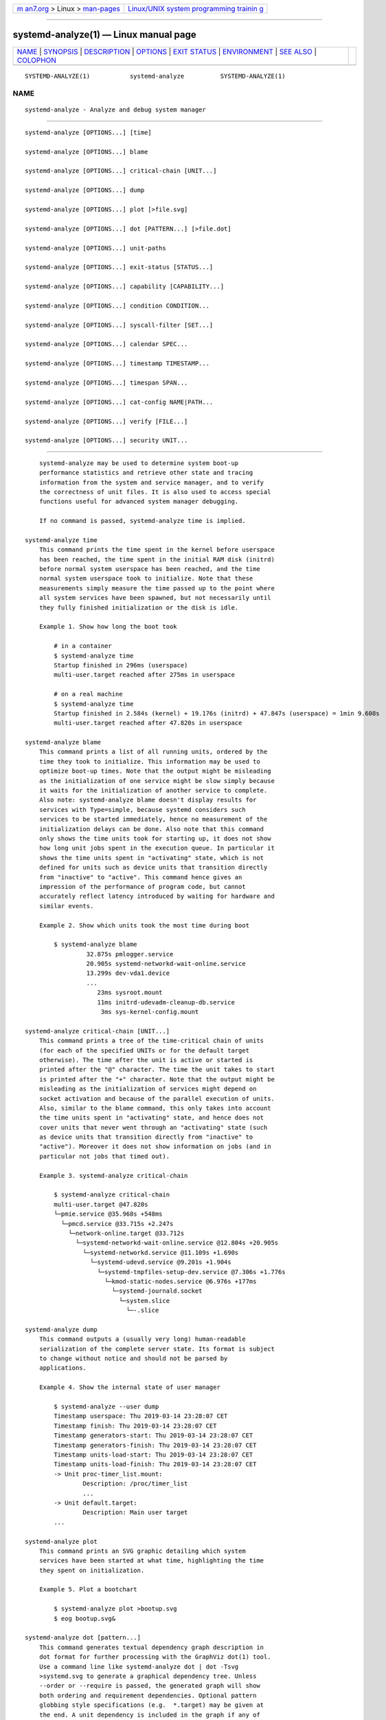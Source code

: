 .. container:: page-top

.. container:: nav-bar

   +----------------------------------+----------------------------------+
   | `m                               | `Linux/UNIX system programming   |
   | an7.org <../../../index.html>`__ | trainin                          |
   | > Linux >                        | g <http://man7.org/training/>`__ |
   | `man-pages <../index.html>`__    |                                  |
   +----------------------------------+----------------------------------+

--------------

systemd-analyze(1) — Linux manual page
======================================

+-----------------------------------+-----------------------------------+
| `NAME <#NAME>`__ \|               |                                   |
| `SYNOPSIS <#SYNOPSIS>`__ \|       |                                   |
| `DESCRIPTION <#DESCRIPTION>`__ \| |                                   |
| `OPTIONS <#OPTIONS>`__ \|         |                                   |
| `EXIT STATUS <#EXIT_STATUS>`__ \| |                                   |
| `ENVIRONMENT <#ENVIRONMENT>`__ \| |                                   |
| `SEE ALSO <#SEE_ALSO>`__ \|       |                                   |
| `COLOPHON <#COLOPHON>`__          |                                   |
+-----------------------------------+-----------------------------------+
| .. container:: man-search-box     |                                   |
+-----------------------------------+-----------------------------------+

::

   SYSTEMD-ANALYZE(1)           systemd-analyze          SYSTEMD-ANALYZE(1)

NAME
-------------------------------------------------

::

          systemd-analyze - Analyze and debug system manager


---------------------------------------------------------

::

          systemd-analyze [OPTIONS...] [time]

          systemd-analyze [OPTIONS...] blame

          systemd-analyze [OPTIONS...] critical-chain [UNIT...]

          systemd-analyze [OPTIONS...] dump

          systemd-analyze [OPTIONS...] plot [>file.svg]

          systemd-analyze [OPTIONS...] dot [PATTERN...] [>file.dot]

          systemd-analyze [OPTIONS...] unit-paths

          systemd-analyze [OPTIONS...] exit-status [STATUS...]

          systemd-analyze [OPTIONS...] capability [CAPABILITY...]

          systemd-analyze [OPTIONS...] condition CONDITION...

          systemd-analyze [OPTIONS...] syscall-filter [SET...]

          systemd-analyze [OPTIONS...] calendar SPEC...

          systemd-analyze [OPTIONS...] timestamp TIMESTAMP...

          systemd-analyze [OPTIONS...] timespan SPAN...

          systemd-analyze [OPTIONS...] cat-config NAME|PATH...

          systemd-analyze [OPTIONS...] verify [FILE...]

          systemd-analyze [OPTIONS...] security UNIT...


---------------------------------------------------------------

::

          systemd-analyze may be used to determine system boot-up
          performance statistics and retrieve other state and tracing
          information from the system and service manager, and to verify
          the correctness of unit files. It is also used to access special
          functions useful for advanced system manager debugging.

          If no command is passed, systemd-analyze time is implied.

      systemd-analyze time
          This command prints the time spent in the kernel before userspace
          has been reached, the time spent in the initial RAM disk (initrd)
          before normal system userspace has been reached, and the time
          normal system userspace took to initialize. Note that these
          measurements simply measure the time passed up to the point where
          all system services have been spawned, but not necessarily until
          they fully finished initialization or the disk is idle.

          Example 1. Show how long the boot took

              # in a container
              $ systemd-analyze time
              Startup finished in 296ms (userspace)
              multi-user.target reached after 275ms in userspace

              # on a real machine
              $ systemd-analyze time
              Startup finished in 2.584s (kernel) + 19.176s (initrd) + 47.847s (userspace) = 1min 9.608s
              multi-user.target reached after 47.820s in userspace

      systemd-analyze blame
          This command prints a list of all running units, ordered by the
          time they took to initialize. This information may be used to
          optimize boot-up times. Note that the output might be misleading
          as the initialization of one service might be slow simply because
          it waits for the initialization of another service to complete.
          Also note: systemd-analyze blame doesn't display results for
          services with Type=simple, because systemd considers such
          services to be started immediately, hence no measurement of the
          initialization delays can be done. Also note that this command
          only shows the time units took for starting up, it does not show
          how long unit jobs spent in the execution queue. In particular it
          shows the time units spent in "activating" state, which is not
          defined for units such as device units that transition directly
          from "inactive" to "active". This command hence gives an
          impression of the performance of program code, but cannot
          accurately reflect latency introduced by waiting for hardware and
          similar events.

          Example 2. Show which units took the most time during boot

              $ systemd-analyze blame
                       32.875s pmlogger.service
                       20.905s systemd-networkd-wait-online.service
                       13.299s dev-vda1.device
                       ...
                          23ms sysroot.mount
                          11ms initrd-udevadm-cleanup-db.service
                           3ms sys-kernel-config.mount

      systemd-analyze critical-chain [UNIT...]
          This command prints a tree of the time-critical chain of units
          (for each of the specified UNITs or for the default target
          otherwise). The time after the unit is active or started is
          printed after the "@" character. The time the unit takes to start
          is printed after the "+" character. Note that the output might be
          misleading as the initialization of services might depend on
          socket activation and because of the parallel execution of units.
          Also, similar to the blame command, this only takes into account
          the time units spent in "activating" state, and hence does not
          cover units that never went through an "activating" state (such
          as device units that transition directly from "inactive" to
          "active"). Moreover it does not show information on jobs (and in
          particular not jobs that timed out).

          Example 3. systemd-analyze critical-chain

              $ systemd-analyze critical-chain
              multi-user.target @47.820s
              └─pmie.service @35.968s +548ms
                └─pmcd.service @33.715s +2.247s
                  └─network-online.target @33.712s
                    └─systemd-networkd-wait-online.service @12.804s +20.905s
                      └─systemd-networkd.service @11.109s +1.690s
                        └─systemd-udevd.service @9.201s +1.904s
                          └─systemd-tmpfiles-setup-dev.service @7.306s +1.776s
                            └─kmod-static-nodes.service @6.976s +177ms
                              └─systemd-journald.socket
                                └─system.slice
                                  └─-.slice

      systemd-analyze dump
          This command outputs a (usually very long) human-readable
          serialization of the complete server state. Its format is subject
          to change without notice and should not be parsed by
          applications.

          Example 4. Show the internal state of user manager

              $ systemd-analyze --user dump
              Timestamp userspace: Thu 2019-03-14 23:28:07 CET
              Timestamp finish: Thu 2019-03-14 23:28:07 CET
              Timestamp generators-start: Thu 2019-03-14 23:28:07 CET
              Timestamp generators-finish: Thu 2019-03-14 23:28:07 CET
              Timestamp units-load-start: Thu 2019-03-14 23:28:07 CET
              Timestamp units-load-finish: Thu 2019-03-14 23:28:07 CET
              -> Unit proc-timer_list.mount:
                      Description: /proc/timer_list
                      ...
              -> Unit default.target:
                      Description: Main user target
              ...

      systemd-analyze plot
          This command prints an SVG graphic detailing which system
          services have been started at what time, highlighting the time
          they spent on initialization.

          Example 5. Plot a bootchart

              $ systemd-analyze plot >bootup.svg
              $ eog bootup.svg&

      systemd-analyze dot [pattern...]
          This command generates textual dependency graph description in
          dot format for further processing with the GraphViz dot(1) tool.
          Use a command line like systemd-analyze dot | dot -Tsvg
          >systemd.svg to generate a graphical dependency tree. Unless
          --order or --require is passed, the generated graph will show
          both ordering and requirement dependencies. Optional pattern
          globbing style specifications (e.g.  *.target) may be given at
          the end. A unit dependency is included in the graph if any of
          these patterns match either the origin or destination node.

          Example 6. Plot all dependencies of any unit whose name starts
          with "avahi-daemon"

              $ systemd-analyze dot 'avahi-daemon.*' | dot -Tsvg >avahi.svg
              $ eog avahi.svg

          Example 7. Plot the dependencies between all known target units

              $ systemd-analyze dot --to-pattern='*.target' --from-pattern='*.target' \
                    | dot -Tsvg >targets.svg
              $ eog targets.svg

      systemd-analyze unit-paths
          This command outputs a list of all directories from which unit
          files, .d overrides, and .wants, .requires symlinks may be
          loaded. Combine with --user to retrieve the list for the user
          manager instance, and --global for the global configuration of
          user manager instances.

          Example 8. Show all paths for generated units

              $ systemd-analyze unit-paths | grep '^/run'
              /run/systemd/system.control
              /run/systemd/transient
              /run/systemd/generator.early
              /run/systemd/system
              /run/systemd/system.attached
              /run/systemd/generator
              /run/systemd/generator.late

          Note that this verb prints the list that is compiled into
          systemd-analyze itself, and does not communicate with the running
          manager. Use

              systemctl [--user] [--global] show -p UnitPath --value

          to retrieve the actual list that the manager uses, with any empty
          directories omitted.

      systemd-analyze exit-status [STATUS...]
          This command prints a list of exit statuses along with their
          "class", i.e. the source of the definition (one of "glibc",
          "systemd", "LSB", or "BSD"), see the Process Exit Codes section
          in systemd.exec(5). If no additional arguments are specified, all
          known statuses are shown. Otherwise, only the definitions for the
          specified codes are shown.

          Example 9. Show some example exit status names

              $ systemd-analyze exit-status 0 1 {63..65}
              NAME    STATUS CLASS
              SUCCESS 0      glibc
              FAILURE 1      glibc
              -       63     -
              USAGE   64     BSD
              DATAERR 65     BSD

      systemd-analyze capability [CAPABILITY...]
          This command prints a list of Linux capabilities along with their
          numeric IDs. See capabilities(7) for details. If no argument is
          specified the full list of capabilities known to the service
          manager and the kernel is shown. Capabilities defined by the
          kernel but not known to the service manager are shown as
          "cap_???". Optionally, if arguments are specified they may refer
          to specific cabilities by name or numeric ID, in which case only
          the indicated capabilities are shown in the table.

          Example 10. Show some example capability names

              $ systemd-analyze capability 0 1 {30..32}
              NAME              NUMBER
              cap_chown              0
              cap_dac_override       1
              cap_audit_control     30
              cap_setfcap           31
              cap_mac_override      32

      systemd-analyze condition CONDITION...
          This command will evaluate Condition*=...  and Assert*=...
          assignments, and print their values, and the resulting value of
          the combined condition set. See systemd.unit(5) for a list of
          available conditions and asserts.

          Example 11. Evaluate conditions that check kernel versions

              $ systemd-analyze condition 'ConditionKernelVersion = ! <4.0' \
                      'ConditionKernelVersion = >=5.1' \
                      'ConditionACPower=|false' \
                      'ConditionArchitecture=|!arm' \
                      'AssertPathExists=/etc/os-release'
              test.service: AssertPathExists=/etc/os-release succeeded.
              Asserts succeeded.
              test.service: ConditionArchitecture=|!arm succeeded.
              test.service: ConditionACPower=|false failed.
              test.service: ConditionKernelVersion=>=5.1 succeeded.
              test.service: ConditionKernelVersion=!<4.0 succeeded.
              Conditions succeeded.

      systemd-analyze syscall-filter [SET...]
          This command will list system calls contained in the specified
          system call set SET, or all known sets if no sets are specified.
          Argument SET must include the "@" prefix.

      systemd-analyze calendar EXPRESSION...
          This command will parse and normalize repetitive calendar time
          events, and will calculate when they elapse next. This takes the
          same input as the OnCalendar= setting in systemd.timer(5),
          following the syntax described in systemd.time(7). By default,
          only the next time the calendar expression will elapse is shown;
          use --iterations= to show the specified number of next times the
          expression elapses. Each time the expression elapses forms a
          timestamp, see the timestamp verb below.

          Example 12. Show leap days in the near future

              $ systemd-analyze calendar --iterations=5 '*-2-29 0:0:0'
                Original form: *-2-29 0:0:0
              Normalized form: *-02-29 00:00:00
                  Next elapse: Sat 2020-02-29 00:00:00 UTC
                     From now: 11 months 15 days left
                     Iter. #2: Thu 2024-02-29 00:00:00 UTC
                     From now: 4 years 11 months left
                     Iter. #3: Tue 2028-02-29 00:00:00 UTC
                     From now: 8 years 11 months left
                     Iter. #4: Sun 2032-02-29 00:00:00 UTC
                     From now: 12 years 11 months left
                     Iter. #5: Fri 2036-02-29 00:00:00 UTC
                     From now: 16 years 11 months left

      systemd-analyze timestamp TIMESTAMP...
          This command parses a timestamp (i.e. a single point in time) and
          outputs the normalized form and the difference between this
          timestamp and now. The timestamp should adhere to the syntax
          documented in systemd.time(7), section "PARSING TIMESTAMPS".

          Example 13. Show parsing of timestamps

              $ systemd-analyze timestamp yesterday now tomorrow
                Original form: yesterday
              Normalized form: Mon 2019-05-20 00:00:00 CEST
                     (in UTC): Sun 2019-05-19 22:00:00 UTC
                 UNIX seconds: @15583032000
                     From now: 1 day 9h ago

                Original form: now
              Normalized form: Tue 2019-05-21 09:48:39 CEST
                     (in UTC): Tue 2019-05-21 07:48:39 UTC
                 UNIX seconds: @1558424919.659757
                     From now: 43us ago

                Original form: tomorrow
              Normalized form: Wed 2019-05-22 00:00:00 CEST
                     (in UTC): Tue 2019-05-21 22:00:00 UTC
                 UNIX seconds: @15584760000
                     From now: 14h left

      systemd-analyze timespan EXPRESSION...
          This command parses a time span (i.e. a difference between two
          timestamps) and outputs the normalized form and the equivalent
          value in microseconds. The time span should adhere to the syntax
          documented in systemd.time(7), section "PARSING TIME SPANS".
          Values without units are parsed as seconds.

          Example 14. Show parsing of timespans

              $ systemd-analyze timespan 1s 300s '1year 0.000001s'
              Original: 1s
                    μs: 1000000
                 Human: 1s

              Original: 300s
                    μs: 300000000
                 Human: 5min

              Original: 1year 0.000001s
                    μs: 31557600000001
                 Human: 1y 1us

      systemd-analyze cat-config NAME|PATH...
          This command is similar to systemctl cat, but operates on config
          files. It will copy the contents of a config file and any
          drop-ins to standard output, using the usual systemd set of
          directories and rules for precedence. Each argument must be
          either an absolute path including the prefix (such as
          /etc/systemd/logind.conf or /usr/lib/systemd/logind.conf), or a
          name relative to the prefix (such as systemd/logind.conf).

          Example 15. Showing logind configuration

              $ systemd-analyze cat-config systemd/logind.conf
              # /etc/systemd/logind.conf
              ...
              [Login]
              NAutoVTs=8
              ...

              # /usr/lib/systemd/logind.conf.d/20-test.conf
              ... some override from another package

              # /etc/systemd/logind.conf.d/50-override.conf
              ... some administrator override

      systemd-analyze verify FILE...
          This command will load unit files and print warnings if any
          errors are detected. Files specified on the command line will be
          loaded, but also any other units referenced by them. The full
          unit search path is formed by combining the directories for all
          command line arguments, and the usual unit load paths. The
          variable $SYSTEMD_UNIT_PATH is supported, and may be used to
          replace or augment the compiled in set of unit load paths; see
          systemd.unit(5). All units files present in the directories
          containing the command line arguments will be used in preference
          to the other paths.

          The following errors are currently detected:

          •   unknown sections and directives,

          •   missing dependencies which are required to start the given
              unit,

          •   man pages listed in Documentation= which are not found in the
              system,

          •   commands listed in ExecStart= and similar which are not found
              in the system or not executable.

          Example 16. Misspelt directives

              $ cat ./user.slice
              [Unit]
              WhatIsThis=11
              Documentation=man:nosuchfile(1)
              Requires=different.service

              [Service]
              Description=x

              $ systemd-analyze verify ./user.slice
              [./user.slice:9] Unknown lvalue 'WhatIsThis' in section 'Unit'
              [./user.slice:13] Unknown section 'Service'. Ignoring.
              Error: org.freedesktop.systemd1.LoadFailed:
                 Unit different.service failed to load:
                 No such file or directory.
              Failed to create user.slice/start: Invalid argument
              user.slice: man nosuchfile(1) command failed with code 16

          Example 17. Missing service units

              $ tail ./a.socket ./b.socket
              ==> ./a.socket <==
              [Socket]
              ListenStream=100

              ==> ./b.socket <==
              [Socket]
              ListenStream=100
              Accept=yes

              $ systemd-analyze verify ./a.socket ./b.socket
              Service a.service not loaded, a.socket cannot be started.
              Service b@0.service not loaded, b.socket cannot be started.

      systemd-analyze security [UNIT...]
          This command analyzes the security and sandboxing settings of one
          or more specified service units. If at least one unit name is
          specified the security settings of the specified service units
          are inspected and a detailed analysis is shown. If no unit name
          is specified, all currently loaded, long-running service units
          are inspected and a terse table with results shown. The command
          checks for various security-related service settings, assigning
          each a numeric "exposure level" value, depending on how important
          a setting is. It then calculates an overall exposure level for
          the whole unit, which is an estimation in the range 0.0...10.0
          indicating how exposed a service is security-wise. High exposure
          levels indicate very little applied sandboxing. Low exposure
          levels indicate tight sandboxing and strongest security
          restrictions. Note that this only analyzes the per-service
          security features systemd itself implements. This means that any
          additional security mechanisms applied by the service code itself
          are not accounted for. The exposure level determined this way
          should not be misunderstood: a high exposure level neither means
          that there is no effective sandboxing applied by the service code
          itself, nor that the service is actually vulnerable to remote or
          local attacks. High exposure levels do indicate however that most
          likely the service might benefit from additional settings applied
          to them.

          Please note that many of the security and sandboxing settings
          individually can be circumvented — unless combined with others.
          For example, if a service retains the privilege to establish or
          undo mount points many of the sandboxing options can be undone by
          the service code itself. Due to that is essential that each
          service uses the most comprehensive and strict sandboxing and
          security settings possible. The tool will take into account some
          of these combinations and relationships between the settings, but
          not all. Also note that the security and sandboxing settings
          analyzed here only apply to the operations executed by the
          service code itself. If a service has access to an IPC system
          (such as D-Bus) it might request operations from other services
          that are not subject to the same restrictions. Any comprehensive
          security and sandboxing analysis is hence incomplete if the IPC
          access policy is not validated too.

          Example 18. Analyze systemd-logind.service

              $ systemd-analyze security --no-pager systemd-logind.service
                NAME                DESCRIPTION                              EXPOSURE
              ✗ PrivateNetwork=     Service has access to the host's network      0.5
              ✗ User=/DynamicUser=  Service runs as root user                     0.4
              ✗ DeviceAllow=        Service has no device ACL                     0.2
              ✓ IPAddressDeny=      Service blocks all IP address ranges
              ...
              → Overall exposure level for systemd-logind.service: 4.1 OK 🙂


-------------------------------------------------------

::

          The following options are understood:

          --system
              Operates on the system systemd instance. This is the implied
              default.

          --user
              Operates on the user systemd instance.

          --global
              Operates on the system-wide configuration for user systemd
              instance.

          --order, --require
              When used in conjunction with the dot command (see above),
              selects which dependencies are shown in the dependency graph.
              If --order is passed, only dependencies of type After= or
              Before= are shown. If --require is passed, only dependencies
              of type Requires=, Requisite=, Wants= and Conflicts= are
              shown. If neither is passed, this shows dependencies of all
              these types.

          --from-pattern=, --to-pattern=
              When used in conjunction with the dot command (see above),
              this selects which relationships are shown in the dependency
              graph. Both options require a glob(7) pattern as an argument,
              which will be matched against the left-hand and the
              right-hand, respectively, nodes of a relationship.

              Each of these can be used more than once, in which case the
              unit name must match one of the values. When tests for both
              sides of the relation are present, a relation must pass both
              tests to be shown. When patterns are also specified as
              positional arguments, they must match at least one side of
              the relation. In other words, patterns specified with those
              two options will trim the list of edges matched by the
              positional arguments, if any are given, and fully determine
              the list of edges shown otherwise.

          --fuzz=timespan
              When used in conjunction with the critical-chain command (see
              above), also show units, which finished timespan earlier,
              than the latest unit in the same level. The unit of timespan
              is seconds unless specified with a different unit, e.g.
              "50ms".

          --man=no
              Do not invoke man(1) to verify the existence of man pages
              listed in Documentation=.

          --generators
              Invoke unit generators, see systemd.generator(7). Some
              generators require root privileges. Under a normal user,
              running with generators enabled will generally result in some
              warnings.

          --recursive-errors=MODE
              Control verification of units and their dependencies and
              whether systemd-analyze verify exits with a non-zero process
              exit status or not. With yes, return a non-zero process exit
              status when warnings arise during verification of either the
              specified unit or any of its associated dependencies. This is
              the default. With no, return a non-zero process exit status
              when warnings arise during verification of only the specified
              unit. With one, return a non-zero process exit status when
              warnings arise during verification of either the specified
              unit or its immediate dependencies.

          --root=PATH
              With cat-files and verify, operate on files underneath the
              specified root path PATH.

          --image=PATH
              With cat-files and verify, operate on files inside the
              specified image path PATH.

          --offline=BOOL
              With security, perform an offline security review of the
              specified unit file(s), i.e. does not have to rely on PID 1
              to acquire security information for the files like the
              security verb when used by itself does. This means that
              --offline= can be used with --root= and --image= as well. If
              a unit's overall exposure level is above that set by
              --threshold= (default value is 100), --offline= will return
              an error.

          --threshold=NUMBER
              With security, allow the user to set a custom value to
              compare the overall exposure level with, for the specified
              unit file(s). If a unit's overall exposure level, is greater
              than that set by the user, security will return an error.
              --threshold= can be used with --offline= as well and its
              default value is 100.

          --iterations=NUMBER
              When used with the calendar command, show the specified
              number of iterations the specified calendar expression will
              elapse next. Defaults to 1.

          --base-time=TIMESTAMP
              When used with the calendar command, show next iterations
              relative to the specified point in time. If not specified
              defaults to the current time.

          -H, --host=
              Execute the operation remotely. Specify a hostname, or a
              username and hostname separated by "@", to connect to. The
              hostname may optionally be suffixed by a port ssh is
              listening on, separated by ":", and then a container name,
              separated by "/", which connects directly to a specific
              container on the specified host. This will use SSH to talk to
              the remote machine manager instance. Container names may be
              enumerated with machinectl -H HOST. Put IPv6 addresses in
              brackets.

          -M, --machine=
              Execute operation on a local container. Specify a container
              name to connect to, optionally prefixed by a user name to
              connect as and a separating "@" character. If the special
              string ".host" is used in place of the container name, a
              connection to the local system is made (which is useful to
              connect to a specific user's user bus: "--user
              --machine=lennart@.host"). If the "@" syntax is not used, the
              connection is made as root user. If the "@" syntax is used
              either the left hand side or the right hand side may be
              omitted (but not both) in which case the local user name and
              ".host" are implied.

          -h, --help
              Print a short help text and exit.

          --version
              Print a short version string and exit.

          --no-pager
              Do not pipe output into a pager.


---------------------------------------------------------------

::

          On success, 0 is returned, a non-zero failure code otherwise.


---------------------------------------------------------------

::

          $SYSTEMD_LOG_LEVEL
              The maximum log level of emitted messages (messages with a
              higher log level, i.e. less important ones, will be
              suppressed). Either one of (in order of decreasing
              importance) emerg, alert, crit, err, warning, notice, info,
              debug, or an integer in the range 0...7. See syslog(3) for
              more information.

          $SYSTEMD_LOG_COLOR
              A boolean. If true, messages written to the tty will be
              colored according to priority.

              This setting is only useful when messages are written
              directly to the terminal, because journalctl(1) and other
              tools that display logs will color messages based on the log
              level on their own.

          $SYSTEMD_LOG_TIME
              A boolean. If true, console log messages will be prefixed
              with a timestamp.

              This setting is only useful when messages are written
              directly to the terminal or a file, because journalctl(1) and
              other tools that display logs will attach timestamps based on
              the entry metadata on their own.

          $SYSTEMD_LOG_LOCATION
              A boolean. If true, messages will be prefixed with a filename
              and line number in the source code where the message
              originates.

              Note that the log location is often attached as metadata to
              journal entries anyway. Including it directly in the message
              text can nevertheless be convenient when debugging programs.

          $SYSTEMD_LOG_TID
              A boolean. If true, messages will be prefixed with the
              current numerical thread ID (TID).

              Note that the this information is attached as metadata to
              journal entries anyway. Including it directly in the message
              text can nevertheless be convenient when debugging programs.

          $SYSTEMD_LOG_TARGET
              The destination for log messages. One of console (log to the
              attached tty), console-prefixed (log to the attached tty but
              with prefixes encoding the log level and "facility", see
              syslog(3), kmsg (log to the kernel circular log buffer),
              journal (log to the journal), journal-or-kmsg (log to the
              journal if available, and to kmsg otherwise), auto (determine
              the appropriate log target automatically, the default), null
              (disable log output).

          $SYSTEMD_PAGER
              Pager to use when --no-pager is not given; overrides $PAGER.
              If neither $SYSTEMD_PAGER nor $PAGER are set, a set of
              well-known pager implementations are tried in turn, including
              less(1) and more(1), until one is found. If no pager
              implementation is discovered no pager is invoked. Setting
              this environment variable to an empty string or the value
              "cat" is equivalent to passing --no-pager.

          $SYSTEMD_LESS
              Override the options passed to less (by default "FRSXMK").

              Users might want to change two options in particular:

              K
                  This option instructs the pager to exit immediately when
                  Ctrl+C is pressed. To allow less to handle Ctrl+C itself
                  to switch back to the pager command prompt, unset this
                  option.

                  If the value of $SYSTEMD_LESS does not include "K", and
                  the pager that is invoked is less, Ctrl+C will be ignored
                  by the executable, and needs to be handled by the pager.

              X
                  This option instructs the pager to not send termcap
                  initialization and deinitialization strings to the
                  terminal. It is set by default to allow command output to
                  remain visible in the terminal even after the pager
                  exits. Nevertheless, this prevents some pager
                  functionality from working, in particular paged output
                  cannot be scrolled with the mouse.

              See less(1) for more discussion.

          $SYSTEMD_LESSCHARSET
              Override the charset passed to less (by default "utf-8", if
              the invoking terminal is determined to be UTF-8 compatible).

          $SYSTEMD_PAGERSECURE
              Takes a boolean argument. When true, the "secure" mode of the
              pager is enabled; if false, disabled. If $SYSTEMD_PAGERSECURE
              is not set at all, secure mode is enabled if the effective
              UID is not the same as the owner of the login session, see
              geteuid(2) and sd_pid_get_owner_uid(3). In secure mode,
              LESSSECURE=1 will be set when invoking the pager, and the
              pager shall disable commands that open or create new files or
              start new subprocesses. When $SYSTEMD_PAGERSECURE is not set
              at all, pagers which are not known to implement secure mode
              will not be used. (Currently only less(1) implements secure
              mode.)

              Note: when commands are invoked with elevated privileges, for
              example under sudo(8) or pkexec(1), care must be taken to
              ensure that unintended interactive features are not enabled.
              "Secure" mode for the pager may be enabled automatically as
              describe above. Setting SYSTEMD_PAGERSECURE=0 or not removing
              it from the inherited environment allows the user to invoke
              arbitrary commands. Note that if the $SYSTEMD_PAGER or $PAGER
              variables are to be honoured, $SYSTEMD_PAGERSECURE must be
              set too. It might be reasonable to completely disable the
              pager using --no-pager instead.

          $SYSTEMD_COLORS
              Takes a boolean argument. When true, systemd and related
              utilities will use colors in their output, otherwise the
              output will be monochrome. Additionally, the variable can
              take one of the following special values: "16", "256" to
              restrict the use of colors to the base 16 or 256 ANSI colors,
              respectively. This can be specified to override the automatic
              decision based on $TERM and what the console is connected to.

          $SYSTEMD_URLIFY
              The value must be a boolean. Controls whether clickable links
              should be generated in the output for terminal emulators
              supporting this. This can be specified to override the
              decision that systemd makes based on $TERM and other
              conditions.


---------------------------------------------------------

::

          systemd(1), systemctl(1)

COLOPHON
---------------------------------------------------------

::

          This page is part of the systemd (systemd system and service
          manager) project.  Information about the project can be found at
          ⟨http://www.freedesktop.org/wiki/Software/systemd⟩.  If you have
          a bug report for this manual page, see
          ⟨http://www.freedesktop.org/wiki/Software/systemd/#bugreports⟩.
          This page was obtained from the project's upstream Git repository
          ⟨https://github.com/systemd/systemd.git⟩ on 2021-08-27.  (At that
          time, the date of the most recent commit that was found in the
          repository was 2021-08-27.)  If you discover any rendering
          problems in this HTML version of the page, or you believe there
          is a better or more up-to-date source for the page, or you have
          corrections or improvements to the information in this COLOPHON
          (which is not part of the original manual page), send a mail to
          man-pages@man7.org

   systemd 249                                           SYSTEMD-ANALYZE(1)

--------------

Pages that refer to this page:
`systemd-nspawn(1) <../man1/systemd-nspawn.1.html>`__, 
`systemd.exec(5) <../man5/systemd.exec.5.html>`__, 
`systemd.unit(5) <../man5/systemd.unit.5.html>`__, 
`systemd-boot(7) <../man7/systemd-boot.7.html>`__, 
`systemd.time(7) <../man7/systemd.time.7.html>`__

--------------

--------------

.. container:: footer

   +-----------------------+-----------------------+-----------------------+
   | HTML rendering        |                       | |Cover of TLPI|       |
   | created 2021-08-27 by |                       |                       |
   | `Michael              |                       |                       |
   | Ker                   |                       |                       |
   | risk <https://man7.or |                       |                       |
   | g/mtk/index.html>`__, |                       |                       |
   | author of `The Linux  |                       |                       |
   | Programming           |                       |                       |
   | Interface <https:     |                       |                       |
   | //man7.org/tlpi/>`__, |                       |                       |
   | maintainer of the     |                       |                       |
   | `Linux man-pages      |                       |                       |
   | project <             |                       |                       |
   | https://www.kernel.or |                       |                       |
   | g/doc/man-pages/>`__. |                       |                       |
   |                       |                       |                       |
   | For details of        |                       |                       |
   | in-depth **Linux/UNIX |                       |                       |
   | system programming    |                       |                       |
   | training courses**    |                       |                       |
   | that I teach, look    |                       |                       |
   | `here <https://ma     |                       |                       |
   | n7.org/training/>`__. |                       |                       |
   |                       |                       |                       |
   | Hosting by `jambit    |                       |                       |
   | GmbH                  |                       |                       |
   | <https://www.jambit.c |                       |                       |
   | om/index_en.html>`__. |                       |                       |
   +-----------------------+-----------------------+-----------------------+

--------------

.. container:: statcounter

   |Web Analytics Made Easy - StatCounter|

.. |Cover of TLPI| image:: https://man7.org/tlpi/cover/TLPI-front-cover-vsmall.png
   :target: https://man7.org/tlpi/
.. |Web Analytics Made Easy - StatCounter| image:: https://c.statcounter.com/7422636/0/9b6714ff/1/
   :class: statcounter
   :target: https://statcounter.com/
